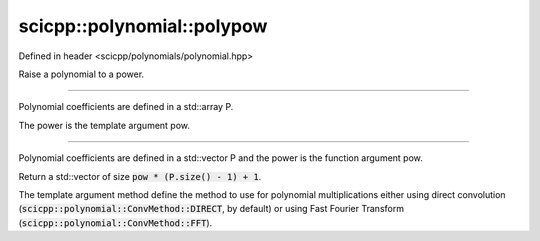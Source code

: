 .. _polynomial_polypow:

scicpp::polynomial::polypow
====================================

Defined in header <scicpp/polynomials/polynomial.hpp>

Raise a polynomial to a power.

--------------------------------------

.. function:: template <std::size_t pow, typename T, std::size_t N> \
              std::array<T, pow * (N - 1) + 1> polypow(const std::array<T, N> &P)

Polynomial coefficients are defined in a std::array P.

The power is the template argument pow.

--------------------------------------

.. function:: template <ConvMethod method, typename T> \
              std::vector<T> polypow(const std::vector<T> &P, std::size_t pow)

Polynomial coefficients are defined in a std::vector P
and the power is the function argument pow.

Return a std::vector of size :code:`pow * (P.size() - 1) + 1`.

The template argument method define the method to use for polynomial
multiplications either using direct convolution (:code:`scicpp::polynomial::ConvMethod::DIRECT`, by default)
or using Fast Fourier Transform (:code:`scicpp::polynomial::ConvMethod::FFT`).